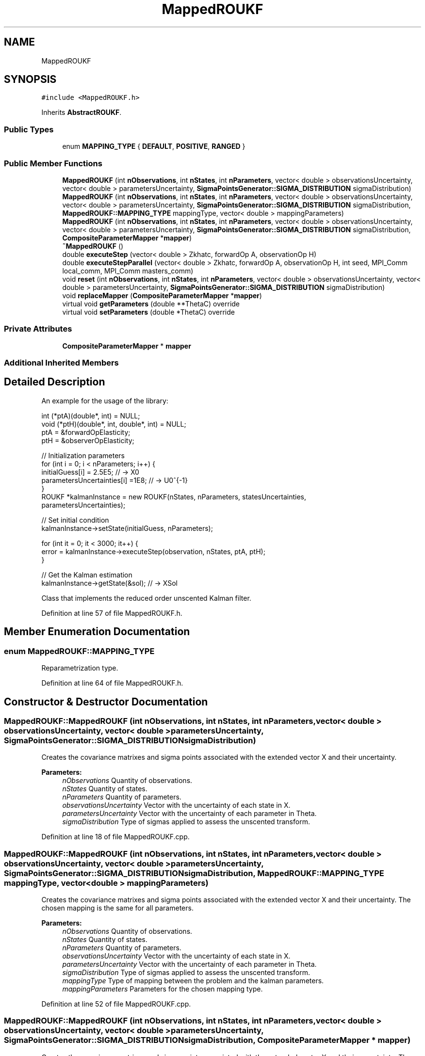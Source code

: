 .TH "MappedROUKF" 3 "Fri Mar 23 2018" "Version 1.0" "A Kalman Library (AKL)" \" -*- nroff -*-
.ad l
.nh
.SH NAME
MappedROUKF
.SH SYNOPSIS
.br
.PP
.PP
\fC#include <MappedROUKF\&.h>\fP
.PP
Inherits \fBAbstractROUKF\fP\&.
.SS "Public Types"

.in +1c
.ti -1c
.RI "enum \fBMAPPING_TYPE\fP { \fBDEFAULT\fP, \fBPOSITIVE\fP, \fBRANGED\fP }"
.br
.in -1c
.SS "Public Member Functions"

.in +1c
.ti -1c
.RI "\fBMappedROUKF\fP (int \fBnObservations\fP, int \fBnStates\fP, int \fBnParameters\fP, vector< double > observationsUncertainty, vector< double > parametersUncertainty, \fBSigmaPointsGenerator::SIGMA_DISTRIBUTION\fP sigmaDistribution)"
.br
.ti -1c
.RI "\fBMappedROUKF\fP (int \fBnObservations\fP, int \fBnStates\fP, int \fBnParameters\fP, vector< double > observationsUncertainty, vector< double > parametersUncertainty, \fBSigmaPointsGenerator::SIGMA_DISTRIBUTION\fP sigmaDistribution, \fBMappedROUKF::MAPPING_TYPE\fP mappingType, vector< double > mappingParameters)"
.br
.ti -1c
.RI "\fBMappedROUKF\fP (int \fBnObservations\fP, int \fBnStates\fP, int \fBnParameters\fP, vector< double > observationsUncertainty, vector< double > parametersUncertainty, \fBSigmaPointsGenerator::SIGMA_DISTRIBUTION\fP sigmaDistribution, \fBCompositeParameterMapper\fP *\fBmapper\fP)"
.br
.ti -1c
.RI "\fB~MappedROUKF\fP ()"
.br
.ti -1c
.RI "double \fBexecuteStep\fP (vector< double > Zkhatc, forwardOp A, observationOp H)"
.br
.ti -1c
.RI "double \fBexecuteStepParallel\fP (vector< double > Zkhatc, forwardOp A, observationOp H, int seed, MPI_Comm local_comm, MPI_Comm masters_comm)"
.br
.ti -1c
.RI "void \fBreset\fP (int \fBnObservations\fP, int \fBnStates\fP, int \fBnParameters\fP, vector< double > observationsUncertainty, vector< double > parametersUncertainty, \fBSigmaPointsGenerator::SIGMA_DISTRIBUTION\fP sigmaDistribution)"
.br
.ti -1c
.RI "void \fBreplaceMapper\fP (\fBCompositeParameterMapper\fP *\fBmapper\fP)"
.br
.ti -1c
.RI "virtual void \fBgetParameters\fP (double **ThetaC) override"
.br
.ti -1c
.RI "virtual void \fBsetParameters\fP (double *ThetaC) override"
.br
.in -1c
.SS "Private Attributes"

.in +1c
.ti -1c
.RI "\fBCompositeParameterMapper\fP * \fBmapper\fP"
.br
.in -1c
.SS "Additional Inherited Members"
.SH "Detailed Description"
.PP 
An example for the usage of the library:
.PP
.PP
.nf
   int (*ptA)(double*, int) = NULL;
void (*ptH)(double*, int, double*, int) = NULL;
ptA = &forwardOpElasticity;
ptH = &observerOpElasticity;

 //    Initialization parameters
for (int i = 0; i < nParameters; i++) {
   initialGuess[i] = 2\&.5E5;            // -> X0
   parametersUncertainties[i] =1E8;    // -> U0^{-1}
}
ROUKF *kalmanInstance = new ROUKF(nStates, nParameters, statesUncertainties,
parametersUncertainties);

// Set initial condition
kalmanInstance->setState(initialGuess, nParameters);

for (int it = 0; it < 3000; it++) {
   error = kalmanInstance->executeStep(observation, nStates, ptA, ptH);
}

// Get the Kalman estimation
kalmanInstance->getState(&sol);            // -> XSol
.fi
.PP
 Class that implements the reduced order unscented Kalman filter\&. 
.PP
Definition at line 57 of file MappedROUKF\&.h\&.
.SH "Member Enumeration Documentation"
.PP 
.SS "enum \fBMappedROUKF::MAPPING_TYPE\fP"
Reparametrization type\&. 
.PP
Definition at line 64 of file MappedROUKF\&.h\&.
.SH "Constructor & Destructor Documentation"
.PP 
.SS "MappedROUKF::MappedROUKF (int nObservations, int nStates, int nParameters, vector< double > observationsUncertainty, vector< double > parametersUncertainty, \fBSigmaPointsGenerator::SIGMA_DISTRIBUTION\fP sigmaDistribution)"
Creates the covariance matrixes and sigma points associated with the extended vector X and their uncertainty\&. 
.PP
\fBParameters:\fP
.RS 4
\fInObservations\fP Quantity of observations\&. 
.br
\fInStates\fP Quantity of states\&. 
.br
\fInParameters\fP Quantity of parameters\&. 
.br
\fIobservationsUncertainty\fP Vector with the uncertainty of each state in X\&. 
.br
\fIparametersUncertainty\fP Vector with the uncertainty of each parameter in Theta\&. 
.br
\fIsigmaDistribution\fP Type of sigmas applied to assess the unscented transform\&. 
.RE
.PP

.PP
Definition at line 18 of file MappedROUKF\&.cpp\&.
.SS "MappedROUKF::MappedROUKF (int nObservations, int nStates, int nParameters, vector< double > observationsUncertainty, vector< double > parametersUncertainty, \fBSigmaPointsGenerator::SIGMA_DISTRIBUTION\fP sigmaDistribution, \fBMappedROUKF::MAPPING_TYPE\fP mappingType, vector< double > mappingParameters)"
Creates the covariance matrixes and sigma points associated with the extended vector X and their uncertainty\&. The chosen mapping is the same for all parameters\&. 
.PP
\fBParameters:\fP
.RS 4
\fInObservations\fP Quantity of observations\&. 
.br
\fInStates\fP Quantity of states\&. 
.br
\fInParameters\fP Quantity of parameters\&. 
.br
\fIobservationsUncertainty\fP Vector with the uncertainty of each state in X\&. 
.br
\fIparametersUncertainty\fP Vector with the uncertainty of each parameter in Theta\&. 
.br
\fIsigmaDistribution\fP Type of sigmas applied to assess the unscented transform\&. 
.br
\fImappingType\fP Type of mapping between the problem and the kalman parameters\&. 
.br
\fImappingParameters\fP Parameters for the chosen mapping type\&. 
.RE
.PP

.PP
Definition at line 52 of file MappedROUKF\&.cpp\&.
.SS "MappedROUKF::MappedROUKF (int nObservations, int nStates, int nParameters, vector< double > observationsUncertainty, vector< double > parametersUncertainty, \fBSigmaPointsGenerator::SIGMA_DISTRIBUTION\fP sigmaDistribution, \fBCompositeParameterMapper\fP * mapper)"
Creates the covariance matrixes and sigma points associated with the extended vector X and their uncertainty\&. The mapping between the problem and the kalman parameters is given by the user customized \fCmapper\fP mapping function\&. 
.PP
\fBParameters:\fP
.RS 4
\fInObservations\fP Quantity of observations\&. 
.br
\fInStates\fP Quantity of states\&. 
.br
\fInParameters\fP Quantity of parameters\&. 
.br
\fIobservationsUncertainty\fP Vector with the uncertainty of each state in X\&. 
.br
\fIparametersUncertainty\fP Vector with the uncertainty of each parameter in Theta\&. 
.br
\fIsigmaDistribution\fP Type of sigmas applied to assess the unscented transform\&. 
.br
\fImapper\fP User customized mapping function between the problem and the kalman parameters\&. 
.RE
.PP

.PP
Definition at line 99 of file MappedROUKF\&.cpp\&.
.SS "MappedROUKF::~MappedROUKF ()"
Void destructor\&. 
.PP
Definition at line 129 of file MappedROUKF\&.cpp\&.
.SH "Member Function Documentation"
.PP 
.SS "double MappedROUKF::executeStep (vector< double > Zkhatc, forwardOp A, observationOp H)"
Performs one step of the Kalman filtering process in serial execution of the sigma points\&. 
.PP
\fBParameters:\fP
.RS 4
\fIZkhatc\fP Current observations estimations\&. 
.br
\fIA\fP Forward operator\&. 
.br
\fIH\fP Observation operator; 
.RE
.PP
\fBReturns:\fP
.RS 4
Current L2 norm of the errors across all observations\&. 
.RE
.PP

.PP
Definition at line 132 of file MappedROUKF\&.cpp\&.
.SS "double MappedROUKF::executeStepParallel (vector< double > Zkhatc, forwardOp A, observationOp H, int seed, MPI_Comm local_comm, MPI_Comm masters_comm)"
Performs one step of the Kalman filtering process with parallel execution of the sigma points\&. 
.PP
\fBParameters:\fP
.RS 4
\fIZkhatc\fP Current observations estimations\&. 
.br
\fIA\fP Forward operator\&. 
.br
\fIH\fP Observation operator; 
.br
\fIseed\fP Sigma point ID for the current MPI process\&. 
.br
\fIlocal_comm\fP Communicator of all MPI processes that solve the sigma point \fCseed\fP\&. 
.br
\fImasters_comm\fP Communicator of the master MPI processes of each sigma point \fCseed\fP\&. 
.RE
.PP
\fBReturns:\fP
.RS 4
Current L2 norm of the errors across all observations\&. 
.RE
.PP

.PP
Definition at line 203 of file MappedROUKF\&.cpp\&.
.SS "void MappedROUKF::getParameters (double ** ThetaC)\fC [override]\fP, \fC [virtual]\fP"
Return the current parameter estimatives in the array \fCThetaC\fP\&. 
.PP
\fBParameters:\fP
.RS 4
\fIThetaC\fP Current parameter estimatives\&. 
.RE
.PP

.PP
Reimplemented from \fBAbstractROUKF\fP\&.
.PP
Definition at line 313 of file MappedROUKF\&.cpp\&.
.SS "void MappedROUKF::replaceMapper (\fBCompositeParameterMapper\fP * mapper)"
Replaces the current \fCmapper\fP for the new \fBCompositeParameterMapper\fP instance\&. 
.PP
\fBParameters:\fP
.RS 4
\fImapper\fP New mapper instance\&. 
.RE
.PP

.PP
Definition at line 326 of file MappedROUKF\&.cpp\&.
.SS "void MappedROUKF::reset (int nObservations, int nStates, int nParameters, vector< double > observationsUncertainty, vector< double > parametersUncertainty, \fBSigmaPointsGenerator::SIGMA_DISTRIBUTION\fP sigmaDistribution)"
Returns to the initial state of the kalman filter\&. Not fully tested 
.PP
\fBParameters:\fP
.RS 4
\fInObservations\fP Quantity of observations\&. 
.br
\fInStates\fP Quantity of states\&. 
.br
\fInParameters\fP Quantity of parameters\&. 
.br
\fIobservationsUncertainty\fP Vector with the uncertainty of each state in X\&. 
.br
\fIparametersUncertainty\fP Vector with the uncertainty of each parameter in Theta\&. 
.br
\fIsigmaDistribution\fP Type of sigmas applied to assess the unscented transform\&. 
.RE
.PP

.PP
Definition at line 286 of file MappedROUKF\&.cpp\&.
.SS "void MappedROUKF::setParameters (double * ThetaC)\fC [override]\fP, \fC [virtual]\fP"
Sets the initial parameter estimatives\&. 
.PP
\fBParameters:\fP
.RS 4
\fIThetaC\fP Initial parameter estimatives\&. 
.RE
.PP

.PP
Reimplemented from \fBAbstractROUKF\fP\&.
.PP
Definition at line 320 of file MappedROUKF\&.cpp\&.
.SH "Member Data Documentation"
.PP 
.SS "\fBCompositeParameterMapper\fP* MappedROUKF::mapper\fC [private]\fP"
Mapping function between the problem parameters and the kalman parameters\&. 
.PP
Definition at line 60 of file MappedROUKF\&.h\&.

.SH "Author"
.PP 
Generated automatically by Doxygen for A Kalman Library (AKL) from the source code\&.
